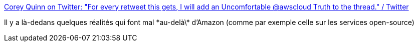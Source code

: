 :jbake-type: post
:jbake-status: published
:jbake-title: Corey Quinn on Twitter: "For every retweet this gets, I will add an Uncomfortable @awscloud Truth to the thread." / Twitter
:jbake-tags: citation,humour,amazon,aws,critique,_mois_sept.,_année_2019
:jbake-date: 2019-09-16
:jbake-depth: ../
:jbake-uri: shaarli/1568618332000.adoc
:jbake-source: https://nicolas-delsaux.hd.free.fr/Shaarli?searchterm=https%3A%2F%2Ftwitter.com%2FQuinnyPig%2Fstatus%2F1173367909369802752&searchtags=citation+humour+amazon+aws+critique+_mois_sept.+_ann%C3%A9e_2019
:jbake-style: shaarli

https://twitter.com/QuinnyPig/status/1173367909369802752[Corey Quinn on Twitter: "For every retweet this gets, I will add an Uncomfortable @awscloud Truth to the thread." / Twitter]

Il y a là-dedans quelques réalités qui font mal \*au-delà\* d'Amazon (comme par exemple celle sur les services open-source)

